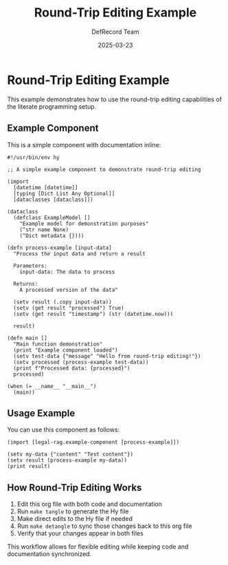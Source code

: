#+TITLE: Round-Trip Editing Example
#+AUTHOR: DefRecord Team
#+EMAIL: info@defrecord.com
#+DATE: 2025-03-23
#+DESCRIPTION: An example demonstrating round-trip editing with org-mode
#+PROPERTY: header-args:hy :tangle yes

* Round-Trip Editing Example

This example demonstrates how to use the round-trip editing capabilities of the literate programming setup.

** Example Component

This is a simple component with documentation inline:

#+begin_src hy :tangle src/legal_rag/example_component.hy
#!/usr/bin/env hy

;; A simple example component to demonstrate round-trip editing

(import
  [datetime [datetime]]
  [typing [Dict List Any Optional]]
  [dataclasses [dataclass]])

(dataclass
  (defclass ExampleModel []
    "Example model for demonstration purposes"
    (^str name None)
    (^Dict metadata {})))

(defn process-example [input-data]
  "Process the input data and return a result
  
  Parameters:
    input-data: The data to process
    
  Returns:
    A processed version of the data"
    
  (setv result (.copy input-data))
  (setv (get result "processed") True)
  (setv (get result "timestamp") (str (datetime.now)))
  
  result)

(defn main []
  "Main function demonstration"
  (print "Example component loaded")
  (setv test-data {"message" "Hello from round-trip editing!"})
  (setv processed (process-example test-data))
  (print f"Processed data: {processed}")
  processed)

(when (= __name__ "__main__")
  (main))
#+end_src

** Usage Example

You can use this component as follows:

#+begin_src hy
(import [legal-rag.example-component [process-example]])

(setv my-data {"content" "Test content"})
(setv result (process-example my-data))
(print result)
#+end_src

** How Round-Trip Editing Works

1. Edit this org file with both code and documentation
2. Run ~make tangle~ to generate the Hy file
3. Make direct edits to the Hy file if needed
4. Run ~make detangle~ to sync those changes back to this org file
5. Verify that your changes appear in both files

This workflow allows for flexible editing while keeping code and documentation synchronized.
